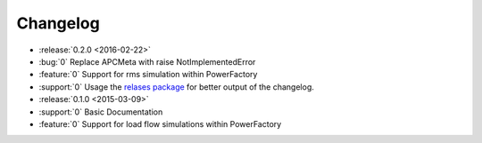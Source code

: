 Changelog
=========

* :release:`0.2.0 <2016-02-22>`
* :bug:`0` Replace APCMeta with raise NotImplementedError
* :feature:`0` Support for rms simulation within PowerFactory
* :support:`0` Usage the `relases package`__ for better output of the changelog.
* :release:`0.1.0 <2015-03-09>`
* :support:`0` Basic Documentation
* :feature:`0` Support for load flow simulations within PowerFactory


__ https://github.com/bitprophet/releases
